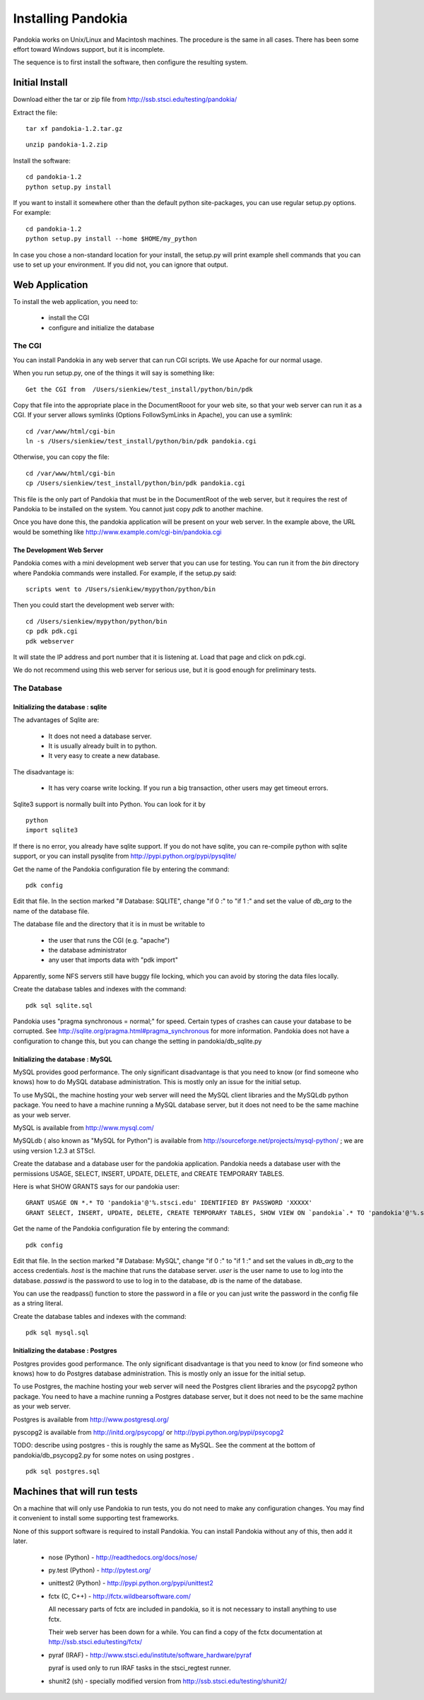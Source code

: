 ===================
Installing Pandokia
===================

Pandokia works on Unix/Linux and Macintosh machines.  The procedure is
the same in all cases.  There has been some effort toward Windows support,
but it is incomplete.

The sequence is to first install the software, then configure the
resulting system.

Initial Install
---------------

Download either the tar or zip file from
http://ssb.stsci.edu/testing/pandokia/

Extract the file:

::

    tar xf pandokia-1.2.tar.gz

::

    unzip pandokia-1.2.zip


Install the software:

::

    cd pandokia-1.2
    python setup.py install

If you want to install it somewhere other than the default python
site-packages, you can use regular setup.py options.  For example:

::

    cd pandokia-1.2
    python setup.py install --home $HOME/my_python

In case you chose a non-standard location for your install, the
setup.py will print example shell commands that you can use to set
up your environment.  If you did not, you can ignore that output.


Web Application
-----------------------------

To install the web application, you need to:

 - install the CGI

 - configure and initialize the database

The CGI
~~~~~~~~~~~~

You can install Pandokia in any web server that can run CGI scripts.
We use Apache for our normal usage.

When you run setup.py, one of the things it will say is something like:

::

    Get the CGI from  /Users/sienkiew/test_install/python/bin/pdk

Copy that file into the appropriate place in the DocumentRooot for
your web site, so that your web server can run it as a CGI.  If
your server allows symlinks (Options FollowSymLinks in Apache), you
can use a symlink:

::

    cd /var/www/html/cgi-bin
    ln -s /Users/sienkiew/test_install/python/bin/pdk pandokia.cgi

Otherwise, you can copy the file:

::

    cd /var/www/html/cgi-bin
    cp /Users/sienkiew/test_install/python/bin/pdk pandokia.cgi

This file is the only part of Pandokia that must be in the DocumentRoot
of the web server, but it requires the rest of Pandokia to be
installed on the system.  You cannot just copy *pdk* to another
machine.

Once you have done this, the pandokia application will be present
on your web server.  In the example above, the URL would be something
like http://www.example.com/cgi-bin/pandokia.cgi


The Development Web Server
............................

Pandokia comes with a mini development web server that you can use for testing.
You can run it from the *bin* directory where Pandokia commands
were installed.  For example, if the setup.py said:

::

    scripts went to /Users/sienkiew/mypython/python/bin

Then you could start the development web server with:

::

    cd /Users/sienkiew/mypython/python/bin
    cp pdk pdk.cgi
    pdk webserver

It will state the IP address and port number that it is listening
at.  Load that page and click on pdk.cgi.

We do not recommend using this web server for serious use, but it
is good enough for preliminary tests.


The Database
~~~~~~~~~~~~

Initializing the database : sqlite
...........................................

The advantages of Sqlite are:

    - It does not need a database server.

    - It is usually already built in to python.

    - It very easy to create a new database.

The disadvantage is:

    - It has very coarse write locking.  If you run a big transaction, other users may get timeout errors.

Sqlite3 support is normally built into Python.  You can look for it
by ::

    python
    import sqlite3

If there is no error, you already have sqlite support.  If
you do not have sqlite, you can re-compile python with sqlite support, or you
can install pysqlite from http://pypi.python.org/pypi/pysqlite/

Get the name of the Pandokia configuration file by entering the command:

::

    pdk config

Edit that file.  In the section marked "# Database: SQLITE", change
"if 0 :" to "if 1 :" and set the value of *db_arg* to the name of the
database file.

The database file and the directory that it is in must be writable to

  - the user that runs the CGI (e.g. "apache")
  - the database administrator
  - any user that imports data with "pdk import"

Apparently, some NFS servers still have buggy file locking, which
you can avoid by storing the data files locally.  

Create the database tables and indexes with the command:

::

    pdk sql sqlite.sql

Pandokia uses "pragma synchronous = normal;" for speed.  Certain
types of crashes can cause your database to be corrupted.  See
http://sqlite.org/pragma.html#pragma_synchronous for more information.
Pandokia does not have a configuration to change this, but you can
change the setting in pandokia/db_sqlite.py


Initializing the database : MySQL
...........................................

MySQL provides good performance.  The only significant disadvantage
is that you need to know (or find someone who knows) how to do MySQL
database administration.  This is mostly only an issue for the
initial setup.

To use MySQL, the machine hosting your web server will need the
MySQL client libraries and the MySQLdb python package.  You need
to have a machine running a MySQL database server, but it does not
need to be the same machine as your web server.

MySQL is available from http://www.mysql.com/

MySQLdb ( also known as "MySQL for Python") is available from
http://sourceforge.net/projects/mysql-python/ ; we are using version
1.2.3 at STScI.

Create the database and a database user for the pandokia application.
Pandokia needs a database user with the permissions USAGE, SELECT,
INSERT, UPDATE, DELETE, and CREATE TEMPORARY TABLES. 

Here is what SHOW GRANTS says for our pandokia user: ::

    GRANT USAGE ON *.* TO 'pandokia'@'%.stsci.edu' IDENTIFIED BY PASSWORD 'XXXXX'                       
    GRANT SELECT, INSERT, UPDATE, DELETE, CREATE TEMPORARY TABLES, SHOW VIEW ON `pandokia`.* TO 'pandokia'@'%.stsci.edu'

Get the name of the Pandokia configuration file by entering the command:

::

    pdk config

Edit that file.  In the section marked "# Database: MySQL", change
"if 0 :" to "if 1 :" and set the values in *db_arg* to the access
credentials.  *host* is the machine that runs the database server.
*user* is the user name to use to log into the database.  *passwd*
is the password to use to log in to the database, *db* is the name
of the database.

You can use the readpass() function to store the password in a file
or you can just write the password in the config file as a string
literal.

Create the database tables and indexes with the command:

::

    pdk sql mysql.sql


Initializing the database : Postgres
...........................................

Postgres provides good performance.  The only significant disadvantage
is that you need to know (or find someone who knows) how to do Postgres
database administration.  This is mostly only an issue for the
initial setup.

To use Postgres, the machine hosting your web server will need the
Postgres client libraries and the psycopg2 python package.  You
need to have a machine running a Postgres database server, but it
does not need to be the same machine as your web server.

Postgres is available from http://www.postgresql.org/

pyscopg2 is available from http://initd.org/psycopg/ or http://pypi.python.org/pypi/psycopg2

TODO: describe using postgres - this is roughly the same as MySQL.
See the comment at the bottom of pandokia/db_psycopg2.py for some
notes on using postgres .

::

    pdk sql postgres.sql



Machines that will run tests
----------------------------

On a machine that will only use Pandokia to run tests, you do not
need to make any configuration changes.  You may find it convenient
to install some supporting test frameworks.

None of this support software is required to install Pandokia.  You
can install Pandokia without any of this, then add it later.

 -  nose (Python) - http://readthedocs.org/docs/nose/

 -  py.test (Python) - http://pytest.org/

 -  unittest2 (Python) - http://pypi.python.org/pypi/unittest2

 -  fctx (C, C++) - http://fctx.wildbearsoftware.com/

    All necessary parts of fctx are included in pandokia, so it is not
    necessary to install anything to use fctx.

    Their web server has been down for a while.  You can find a
    copy of the fctx documentation at http://ssb.stsci.edu/testing/fctx/
    

 -  pyraf (IRAF) - http://www.stsci.edu/institute/software_hardware/pyraf 

    pyraf is used only to run IRAF tasks in the stsci_regtest runner.

 -  shunit2 (sh) - specially modified version from http://ssb.stsci.edu/testing/shunit2/

